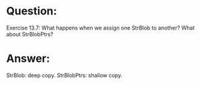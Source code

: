 * Question:
Exercise 13.7: What happens when we assign one StrBlob to another?
What about StrBlobPtrs?

* Answer:
StrBlob: deep copy.
StrBlobPtrs: shallow copy.
